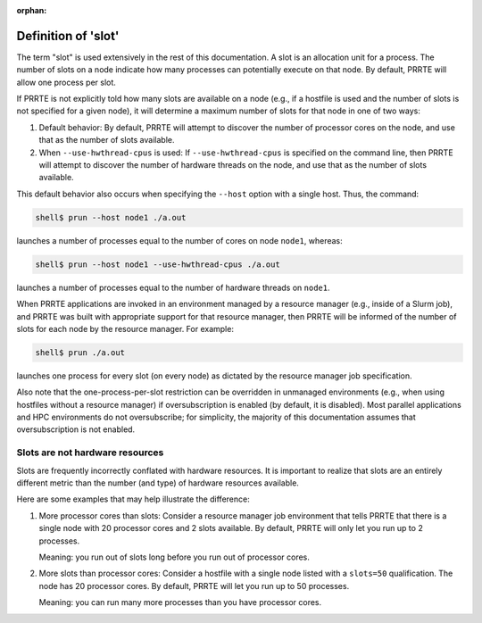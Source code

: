 .. -*- rst -*-

   Copyright (c) 2022-2023 Nanook Consulting.  All rights reserved.
   Copyright (c) 2023      Jeffrey M. Squyres.  All rights reserved.

   $COPYRIGHT$

   Additional copyrights may follow

   $HEADER$

.. The following line is included so that Sphinx won't complain
   about this file not being directly included in some toctree

:orphan:

Definition of 'slot'
====================

The term "slot" is used extensively in the rest of this documentation.
A slot is an allocation unit for a process.  The number of slots on a
node indicate how many processes can potentially execute on that node.
By default, PRRTE will allow one process per slot.

If PRRTE is not explicitly told how many slots are available on a node
(e.g., if a hostfile is used and the number of slots is not specified
for a given node), it will determine a maximum number of slots for
that node in one of two ways:

#. Default behavior: By default, PRRTE will attempt to discover the
   number of processor cores on the node, and use that as the number
   of slots available.

#. When ``--use-hwthread-cpus`` is used: If ``--use-hwthread-cpus`` is
   specified on the command line, then PRRTE will attempt to discover
   the number of hardware threads on the node, and use that as the
   number of slots available.

This default behavior also occurs when specifying the ``--host``
option with a single host.  Thus, the command:

.. code:: sh

   shell$ prun --host node1 ./a.out

launches a number of processes equal to the number of cores on node
``node1``, whereas:

.. code:: sh

   shell$ prun --host node1 --use-hwthread-cpus ./a.out

launches a number of processes equal to the number of hardware
threads on ``node1``.

When PRRTE applications are invoked in an environment managed by a
resource manager (e.g., inside of a Slurm job), and PRRTE was built
with appropriate support for that resource manager, then PRRTE will
be informed of the number of slots for each node by the resource
manager.  For example:

.. code:: sh

   shell$ prun ./a.out

launches one process for every slot (on every node) as dictated by
the resource manager job specification.

Also note that the one-process-per-slot restriction can be overridden
in unmanaged environments (e.g., when using hostfiles without a
resource manager) if oversubscription is enabled (by default, it is
disabled).  Most parallel applications and HPC environments do not
oversubscribe; for simplicity, the majority of this documentation
assumes that oversubscription is not enabled.

Slots are not hardware resources
--------------------------------

Slots are frequently incorrectly conflated with hardware resources.
It is important to realize that slots are an entirely different metric
than the number (and type) of hardware resources available.

Here are some examples that may help illustrate the difference:

#. More processor cores than slots: Consider a resource manager job
   environment that tells PRRTE that there is a single node with 20
   processor cores and 2 slots available.  By default, PRRTE will
   only let you run up to 2 processes.

   Meaning: you run out of slots long before you run out of processor
   cores.

#. More slots than processor cores: Consider a hostfile with a single
   node listed with a ``slots=50`` qualification.  The node has 20
   processor cores.  By default, PRRTE will let you run up to 50
   processes.

   Meaning: you can run many more processes than you have processor
   cores.
